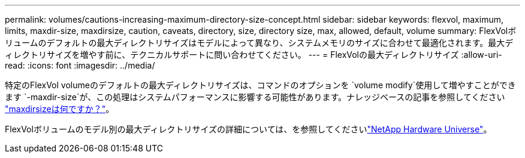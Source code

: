 ---
permalink: volumes/cautions-increasing-maximum-directory-size-concept.html 
sidebar: sidebar 
keywords: flexvol, maximum, limits, maxdir-size, maxdirsize, caution, caveats, directory, size, directory size, max, allowed, default, volume 
summary: FlexVolボリュームのデフォルトの最大ディレクトリサイズはモデルによって異なり、システムメモリのサイズに合わせて最適化されます。最大ディレクトリサイズを増やす前に、テクニカルサポートに問い合わせてください。 
---
= FlexVolの最大ディレクトリサイズ
:allow-uri-read: 
:icons: font
:imagesdir: ../media/


[role="lead"]
特定のFlexVol volumeのデフォルトの最大ディレクトリサイズは、コマンドのオプションを `volume modify`使用して増やすことができます `-maxdir-size`が、この処理はシステムパフォーマンスに影響する可能性があります。ナレッジベースの記事を参照してください link:https://kb.netapp.com/Advice_and_Troubleshooting/Data_Storage_Software/ONTAP_OS/What_is_maxdirsize["maxdirsizeは何ですか？"^]。

FlexVolボリュームのモデル別の最大ディレクトリサイズの詳細については、を参照してくださいlink:https://hwu.netapp.com/["NetApp Hardware Universe"^]。
